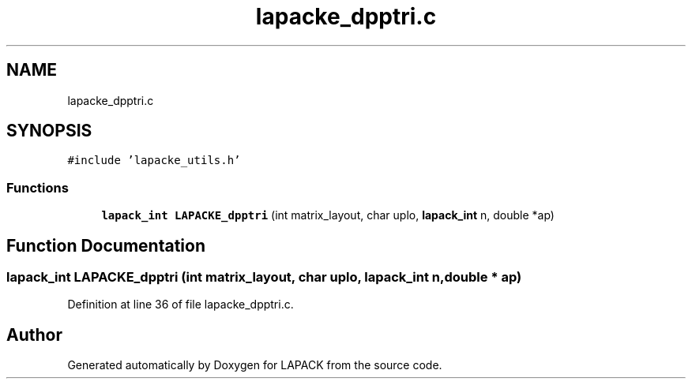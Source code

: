 .TH "lapacke_dpptri.c" 3 "Tue Nov 14 2017" "Version 3.8.0" "LAPACK" \" -*- nroff -*-
.ad l
.nh
.SH NAME
lapacke_dpptri.c
.SH SYNOPSIS
.br
.PP
\fC#include 'lapacke_utils\&.h'\fP
.br

.SS "Functions"

.in +1c
.ti -1c
.RI "\fBlapack_int\fP \fBLAPACKE_dpptri\fP (int matrix_layout, char uplo, \fBlapack_int\fP n, double *ap)"
.br
.in -1c
.SH "Function Documentation"
.PP 
.SS "\fBlapack_int\fP LAPACKE_dpptri (int matrix_layout, char uplo, \fBlapack_int\fP n, double * ap)"

.PP
Definition at line 36 of file lapacke_dpptri\&.c\&.
.SH "Author"
.PP 
Generated automatically by Doxygen for LAPACK from the source code\&.

